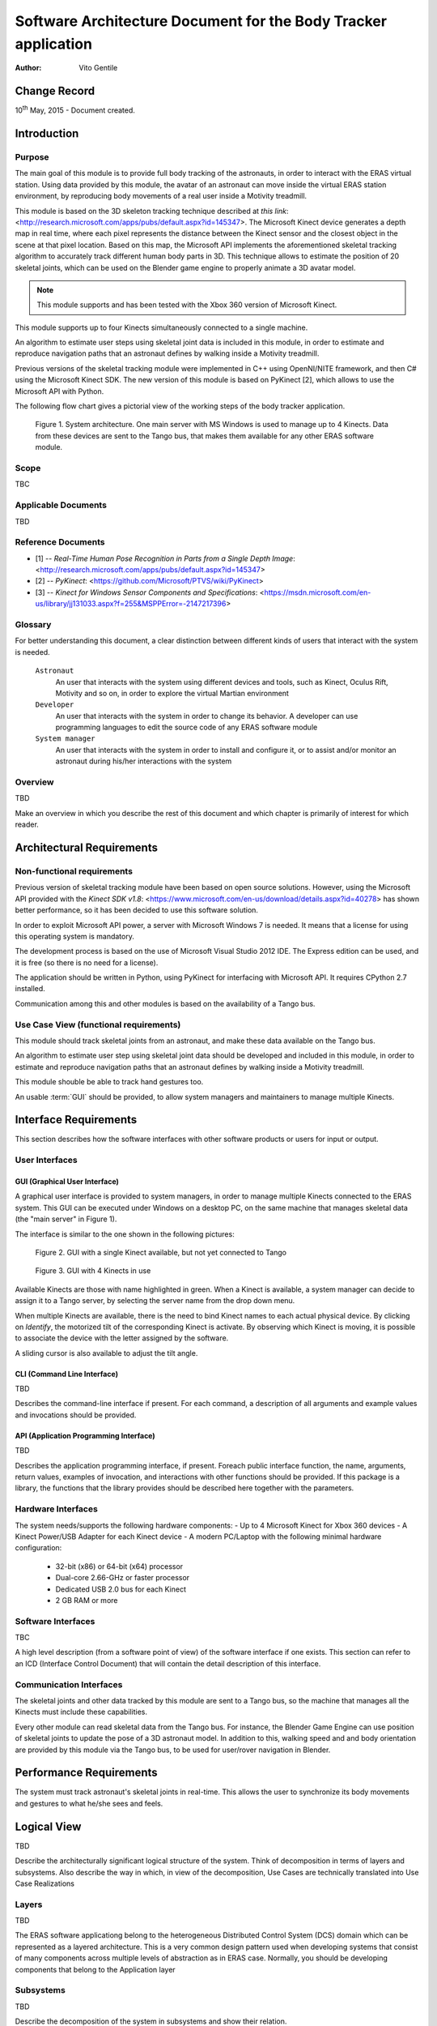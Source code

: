 ================================================================
Software Architecture Document for the Body Tracker application
================================================================

:Author: Vito Gentile

Change Record
=============

10\ :sup:`th` May, 2015 - Document created.


Introduction
============

Purpose
-------

The main goal of this module is to provide full body tracking of the
astronauts, in order to interact with the ERAS virtual station. Using data
provided by this module, the avatar of an astronaut can move inside the virtual
ERAS station environment, by reproducing body movements of a real user
inside a Motivity treadmill.

This module is based on the 3D skeleton tracking technique described at `this
link`: <http://research.microsoft.com/apps/pubs/default.aspx?id=145347>.
The Microsoft Kinect device generates a depth map in real time, where each
pixel represents the distance between the Kinect sensor and the closest object
in the scene at that pixel location. Based on this map, the Microsoft API
implements the aforementioned skeletal tracking algorithm to accurately
track different human body parts in 3D. This technique allows to estimate
the position of 20 skeletal joints, which can be used on the Blender game
engine to properly animate a 3D avatar model.

.. note::

      This module supports and has been tested with the Xbox 360 version of Microsoft Kinect.

This module supports up to four Kinects simultaneously connected to a single
machine.

An algorithm to estimate user steps using skeletal joint data is included
in this module, in order to estimate and reproduce navigation paths that
an astronaut defines by walking inside a Motivity treadmill.

Previous versions of the skeletal tracking module were implemented in C++
using OpenNI/NITE framework, and then C# using the Microsoft Kinect SDK.
The new version of this module is based on PyKinect [2], which allows to
use the Microsoft API with Python.

The following flow chart gives a pictorial view of the working steps of the
body tracker application.

.. figure:: images/SkeletalTrackerArchitecture.png

   Figure 1. System architecture. One main server with MS Windows is used to
   manage up to 4 Kinects. Data from these devices are sent to the Tango bus,
   that makes them available for any other ERAS software module. 

Scope
-----

TBC

Applicable Documents
--------------------

TBD

Reference Documents
-------------------

- [1] -- `Real-Time Human Pose Recognition in Parts from a Single Depth Image`: <http://research.microsoft.com/apps/pubs/default.aspx?id=145347>
- [2] -- `PyKinect`: <https://github.com/Microsoft/PTVS/wiki/PyKinect>
- [3] -- `Kinect for Windows Sensor Components and Specifications`: <https://msdn.microsoft.com/en-us/library/jj131033.aspx?f=255&MSPPError=-2147217396>

Glossary
--------
.. glossary::
      ``IMS``
          Italian Mars Society

      ``ERAS``
          European MaRs Analogue Station for Advanced Technologies Integration

      ``V-ERAS``
          Virtual ERAS

      ``VR``
          Virtual Reality

      ``TBD``
          To be defined

      ``TBC``
          To be confirmed

      ``GUI``
          Graphical User Interface

For better understanding this document, a clear distinction between different kinds
of users that interact with the system is needed.

      ``Astronaut``
          An user that interacts with the system using different devices and
          tools, such as Kinect, Oculus Rift, Motivity and so on, in order
          to explore the virtual Martian environment

      ``Developer``
          An user that interacts with the system in order to change its
          behavior. A developer can use programming languages to edit the source
          code of any ERAS software module

      ``System manager``
          An user that interacts with the system in order to install and
          configure it, or to assist and/or monitor an astronaut 
          during his/her interactions with the system

Overview
--------

TBD

Make an overview in which you describe the rest of this document and which
chapter is primarily of interest for which reader.


Architectural Requirements
==========================

Non-functional requirements
---------------------------

Previous version of skeletal tracking module have been based on open source
solutions. However, using the Microsoft API provided with the
`Kinect SDK v1.8`: <https://www.microsoft.com/en-us/download/details.aspx?id=40278>
has shown better performance, so it has been decided to use this software
solution.

In order to exploit Microsoft API power, a server with Microsoft Windows
7 is needed. It means that a license for using this operating system is mandatory.

The development process is based on the use of Microsoft Visual Studio 2012 IDE.
The Express edition can be used, and it is free (so there is no need for a license).

The application should be written in Python, using PyKinect for interfacing
with Microsoft API. It requires CPython 2.7 installed.

Communication among this and other modules is based on the availability of
a Tango bus.

Use Case View (functional requirements)
---------------------------------------

This module should track skeletal joints from an astronaut, and make
these data available on the Tango bus.

An algorithm to estimate user step using skeletal joint data should be
developed and included in this module, in order to estimate and reproduce
navigation paths that an astronaut defines by walking inside a Motivity treadmill.

This module shouble be able to track hand gestures too.

An usable :term:`GUI` should be provided, to allow system managers and
maintainers to manage multiple Kinects.

Interface Requirements
======================

This section describes how the software interfaces with other software products
or users for input or output.

User Interfaces
---------------

GUI (Graphical User Interface)
~~~~~~~~~~~~~~~~~~~~~~~~~~~~~~

A graphical user interface is provided to system managers, in order to
manage multiple Kinects connected to the ERAS system. This GUI can be
executed under Windows on a desktop PC, on the same machine that manages
skeletal data (the "main server" in Figure 1).

The interface is similar to the one shown in the following pictures:

.. figure:: images/multiplekinectmanagerGUIallactive.jpg

   Figure 2. GUI with a single Kinect available, but not yet connected to Tango

.. figure:: images/multiplekinectmanagerGUIoneactive.png

   Figure 3. GUI with 4 Kinects in use

Available Kinects are those with name highlighted in green. When a Kinect is
available, a system manager can decide to assign it to a Tango server, by
selecting the server name from the drop down menu.

When multiple Kinects are available, there is the need to bind Kinect names
to each actual physical device. By clicking on *Identify*, the motorized tilt
of the corresponding Kinect is activate. By observing which Kinect is moving,
it is possible to associate the device with the letter assigned by the software.

A sliding cursor is also available to adjust the tilt angle.

CLI (Command Line Interface)
~~~~~~~~~~~~~~~~~~~~~~~~~~~~

TBD

Describes the command-line interface if present. For each command, a
description of all arguments and example values and invocations should be
provided.

API (Application Programming Interface)
~~~~~~~~~~~~~~~~~~~~~~~~~~~~~~~~~~~~~~~

TBD

Describes the application programming interface, if present. Foreach public
interface function, the name, arguments, return values, examples of invocation,
and interactions with other functions should be provided. If this package is a
library, the functions that the library provides should be described here
together with the parameters.

Hardware Interfaces
-------------------

The system needs/supports the following hardware components:
- Up to 4 Microsoft Kinect for Xbox 360 devices
- A Kinect Power/USB Adapter for each Kinect device
- A modern PC/Laptop with the following minimal hardware configuration:
	 - 32-bit (x86) or 64-bit (x64) processor
	 - Dual-core 2.66-GHz or faster processor
	 - Dedicated USB 2.0 bus for each Kinect
	 - 2 GB RAM or more

Software Interfaces
-------------------

TBC

A high level description (from a software point of view) of the software
interface if one exists. This section can refer to an ICD (Interface Control
Document) that will contain the detail description of this interface.

Communication Interfaces
------------------------

The skeletal joints and other data tracked by this module are sent to a
Tango bus, so the machine that manages all the Kinects must include these
capabilities.

Every other module can read skeletal data from the Tango bus. For instance,
the Blender Game Engine can use position of skeletal joints to update the
pose of a 3D astronaut model. In addition to this, walking speed and and
body orientation  are provided by this module via the Tango bus, to be used
for user/rover navigation in Blender.

Performance Requirements
========================

The system must track astronaut's skeletal joints in real-time. This allows
the user to synchronize its body movements and gestures to what he/she
sees and feels.

Logical View
============

TBD

Describe the architecturally significant logical structure of the system. Think
of decomposition in terms of layers and subsystems. Also describe the way in
which, in view of the decomposition, Use Cases are technically translated into
Use Case Realizations

Layers
------

TBD

The ERAS software applicationg belong to the heterogeneous Distributed Control
System (DCS) domain  which can be represented as a layered architecture.
This is a very common design pattern used when developing systems that consist
of many components across multiple levels of abstraction as in ERAS case.
Normally, you should be developing components that belong to the Application
layer

Subsystems
----------

TBD

Describe the decomposition of the system in subsystems and show their relation.

Use Case Realizations
---------------------

TBD

Give examples of the way in which the Use Case Specifications are technically
translated into Use Case Realizations, for example, by providing a
sequence-diagram.

Implementation View
===================

TBD

This section describes the technical implementation of the logical view.

Deployment View
===============

TBD

Describe the physical network and hardware configurations on which the software
will be deployed. This includes at least the various physical nodes
(computers, CPUs), the interaction between (sub)systems and the connections
between these nodes (bus, LAN, point-to-point, messaging, etc.).
Use a deployment diagram.

Development and Test Factors
============================

Hardware Limitations
--------------------

* Depth camera included in Microsoft Kinect works at no more than 30 frame per
  second. This limits the speed of an astronaut's movements: too fast gestures
  can result in tracking and/or recognition errors
* Microsoft Kinect may not work well outdoor, due to the IR-based technology used
  by this device: sunlight can interfere with IR rays used by Kinect, and invalidate
  depth and skeletal data
* Fields of view (see [3]) of multiple Kinect should never intersect, because
  this can invalidate depth and skeletal data

Software validation and verification
------------------------------------

TBD

Give a detail requirements plan for the how the software will be tested and
verified.

Planning
--------

The development of this module is divided in the following phases:

 * Implementation of a Python tracker based on PyKinect, which can track skeletal joints and send them on the Tango bus
 * Implementation of a GUI for system managers, to support simultaneous use of multiple Kinects
 * Definition and implementation of an algorithm to estimate user's step using skeletal joint data, in order to reproduce navigation paths defined by any astronaut walking inside a Motivity treadmill, or using Motigravity
 * Integration of touchless gesture recognition [TBD]

Appendix A: Use Case template
=============================

TBD

Use Cases drive the whole software process and bind together all the phases
from requirements capture to final delivery of the system and maintenance.
They are a very effective way of communicating with customers and among team
members. Before every discussion always provide the partners with a set of
relevant Use Cases.

During meetings, they stimulate focused discussions and help identifying
important details. It is important to keep in mind that Use Cases have to
describe WHAT the system has to do in response to certain external stimuli
and NOT HOW it will do it. The HOW is part of the architecture and of the
design.

What follows is the empty template:

Use Case: <Name>
================
<Short description>

Actors
------
<List of Actors>

Priority
--------
<Low, Normal, Critical>

Preconditions
-------------
<List of preconditions that must be fulfilled>

Basic Course
------------
<Step-by-step description of the basic course>

Alternate Course
----------------
<Step-by-step description of the alternate course>

Exception Course
----------------
<Step-by-step description of the exception course>

Postconditions
--------------
<List of postconditions (if apply)>

Notes
-----

